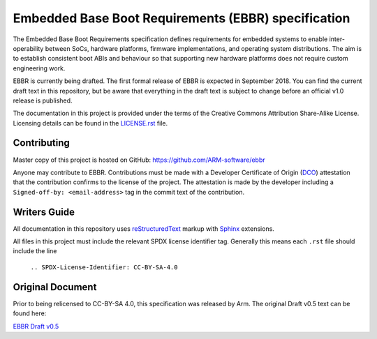 ####################################################
Embedded Base Boot Requirements (EBBR) specification
####################################################

The Embedded Base Boot Requirements specification defines requirements
for embedded systems to enable inter-operability between SoCs, hardware
platforms, firmware implementations, and operating system distributions.
The aim is to establish consistent boot ABIs and behaviour so that
supporting new hardware platforms does not require custom engineering work.

EBBR is currently being drafted. The first formal release of EBBR is
expected in September 2018. You can find the current draft text in this
repository, but be aware that everything in the draft text is subject to
change before an official v1.0 release is published.

The documentation in this project is provided under the terms of the
Creative Commons Attribution Share-Alike License.
Licensing details can be found in the LICENSE.rst_ file.

.. _LICENSE.rst: ./LICENSE.rst

Contributing
============

Master copy of this project is hosted on GitHub:
https://github.com/ARM-software/ebbr

Anyone may contribute to EBBR. Contributions must be made with a
Developer Certificate of Origin (DCO_) attestation that the contribution
confirms to the license of the project. The attestation is made by the
developer including a ``Signed-off-by: <email-address>`` tag in the
commit text of the contribution.

.. _DCO: https://developercertificate.org/

Writers Guide
=============
All documentation in this repository uses reStructuredText_ markup
with Sphinx_ extensions.

All files in this project must include the relevant SPDX license identifier
tag. Generally this means each ``.rst`` file should include the line

    ``.. SPDX-License-Identifier: CC-BY-SA-4.0``

.. _reStructuredText: http://docutils.sourceforge.net/docs/user/rst/quickref.html
.. _Sphinx: http://www.sphinx-doc.org/en/master/usage/restructuredtext/basics.html

Original Document
=================
Prior to being relicensed to CC-BY-SA 4.0, this specification was
released by Arm. The original Draft v0.5 text can be found here:

`EBBR Draft v0.5 <https://developer.arm.com/products/architecture/system-architecture/embedded-system-architecture>`_

.. SPDX-License-Identifier: CC-BY-SA-4.0

